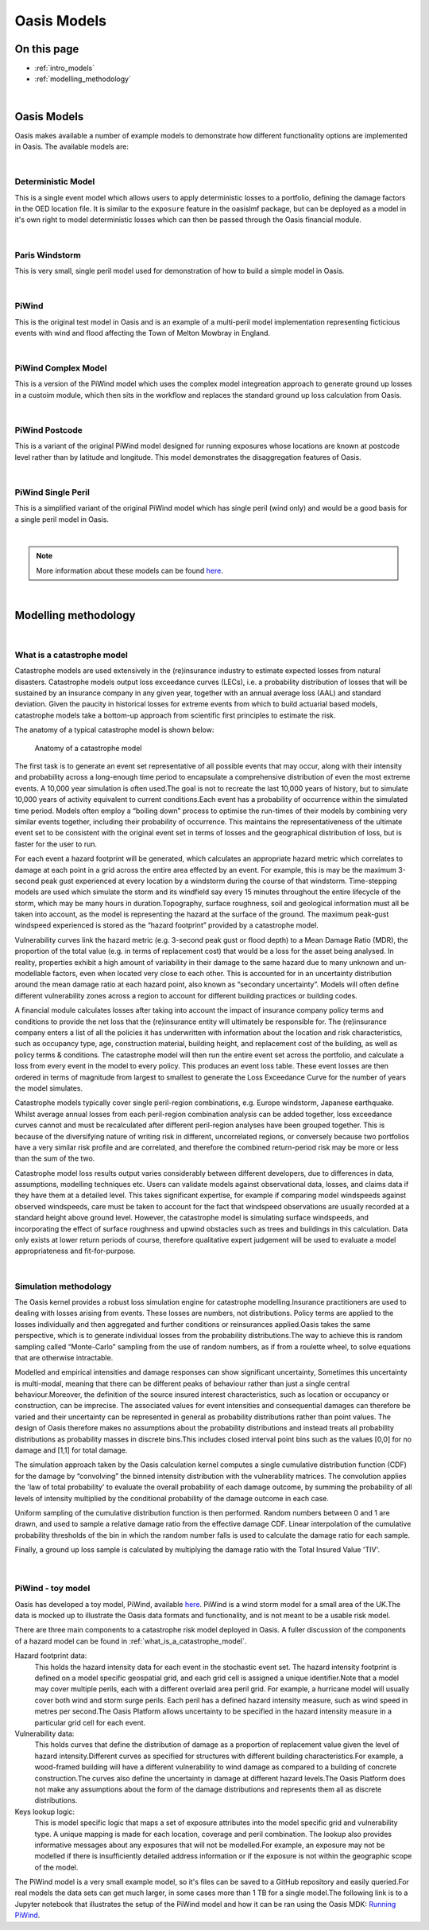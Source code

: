 Oasis Models
============

On this page
------------

* :ref:`intro_models`
* :ref:`modelling_methodology`



|

.. _intro_models:

Oasis Models
------------

Oasis makes available a number of example models to demonstrate how different functionality options are implemented in 
Oasis. The available models are:

|

Deterministic Model
*******************

This is a single event model which allows users to apply deterministic losses to a portfolio, defining the damage factors 
in the OED location file. It is similar to the ``exposure`` feature in the oasislmf package, but can be deployed as a model in 
it's own right to model deterministic losses which can then be passed through the Oasis financial module.

|

Paris Windstorm
****************

This is very small, single peril model used for demonstration of how to build a simple model in Oasis.

|

PiWind
******

This is the original test model in Oasis and is an example of a multi-peril model implementation representing ficticious 
events with wind and flood affecting the Town of Melton Mowbray in England.

|

PiWind Complex Model
********************

This is a version of the PiWind model which uses the complex model integreation approach to generate ground up losses in a 
custoim module, which then sits in the workflow and replaces the standard ground up loss calculation from Oasis.

|

PiWind Postcode
***************

This is a variant of the original PiWind model designed for running exposures whose locations are known at postcode level 
rather than by latitude and longitude. This model demonstrates the disaggregation features of Oasis.

|

PiWind Single Peril
*******************

This is a simplified variant of the original PiWind model which has single peril (wind only) and would be a good basis for 
a single peril model in Oasis.

|

.. note::
    More information about these models can be found `here <https://github.com/OasisLMF/OasisModels/tree/develop>`_.


|

.. _modelling_methodology:

Modelling methodology
---------------------

|

What is a catastrophe model
***************************

Catastrophe models are used extensively in the (re)insurance industry to estimate expected losses from natural disasters. 
Catastrophe models output loss exceedance curves (LECs), i.e. a probability distribution of losses that will be sustained by 
an insurance company in any given year, together with an annual average loss (AAL) and standard deviation.
Given the paucity in historical losses for extreme events from which to build actuarial based models, catastrophe models 
take a bottom-up approach from scientific first principles to estimate the risk. 

The anatomy of a typical catastrophe model is shown below:

.. figure:: /images/anatomy_of_a_cat_model.png
   :alt: Anatomy of a catastrophe model

   Anatomy of a catastrophe model

The first task is to generate an event set representative of all possible events that may occur, along with their intensity 
and probability across a long-enough time period to encapsulate a comprehensive distribution of even the most extreme events. 
A 10,000 year simulation is often used.The goal is not to recreate the last 10,000 years of history, but to simulate 10,000 
years of activity equivalent to current conditions.Each event has a probability of occurrence within the simulated time 
period. Models often employ a “boiling down” process to optimise the run-times of their models by combining very similar 
events together, including their probability of occurrence. This maintains the representativeness of the ultimate event set 
to be consistent with the original event set in terms of losses and the geographical distribution of loss, but is faster 
for the user to run.

For each event a hazard footprint will be generated, which calculates an appropriate hazard metric which correlates to 
damage at each point in a grid across the entire area effected by an event. For example, this is may be the maximum 3-second 
peak gust experienced at every location by a windstorm during the course of that windstorm. Time-stepping models are used 
which simulate the storm and its windfield say every 15 minutes throughout the entire lifecycle of the storm, which may be 
many hours in duration.Topography, surface roughness, soil and geological information must all be taken into account, as 
the model is representing the hazard at the surface of the ground. The maximum peak-gust windspeed experienced is stored as 
the “hazard footprint” provided by a catastrophe model.

Vulnerability curves link the hazard metric (e.g. 3-second peak gust or flood depth) to a Mean Damage Ratio (MDR), the 
proportion of the total value (e.g. in terms of replacement cost) that would be a loss for the asset being analysed. In 
reality, properties exhibit a high amount of variability in their damage to the same hazard due to many unknown and 
un-modellable factors, even when located very close to each other. This is accounted for in an uncertainty distribution 
around the mean damage ratio at each hazard point, also known as “secondary uncertainty”. Models will often define 
different vulnerability zones across a region to account for different building practices or building codes.

A financial module calculates losses after taking into account the impact of insurance company policy terms and conditions 
to provide the net loss that the (re)insurance entity will ultimately be responsible for. The (re)insurance company enters 
a list of all the policies it has underwritten with information about the location and risk characteristics, such as 
occupancy type, age, construction material, building height, and replacement cost of the building, as well as policy terms 
& conditions. The catastrophe model will then run the entire event set across the portfolio, and calculate a loss from 
every event in the model to every policy. This produces an event loss table. These event losses are then ordered in terms 
of magnitude from largest to smallest to generate the Loss Exceedance Curve for the number of years the model simulates. 

Catastrophe models typically cover single peril-region combinations, e.g. Europe windstorm, Japanese earthquake. Whilst 
average annual losses from each peril-region combination analysis can be added together, loss exceedance curves cannot and 
must be recalculated after different peril-region analyses have been grouped together. This is because of the diversifying 
nature of writing risk in different, uncorrelated regions, or conversely because two portfolios have a very similar risk 
profile and are correlated, and therefore the combined return-period risk may be more or less than the sum of the two.

Catastrophe model loss results output varies considerably between different developers, due to differences in data, 
assumptions, modelling techniques etc. Users can validate models against observational data, losses, and claims data if 
they have them at a detailed level. This takes significant expertise, for example if comparing model windspeeds against 
observed windspeeds, care must be taken to account for the fact that windspeed observations are usually recorded at a 
standard height above ground level. However, the catastrophe model is simulating surface windspeeds, and incorporating the 
effect of surface roughness and upwind obstacles such as trees and buildings in this calculation. Data only exists at lower 
return periods of course, therefore qualitative expert judgement will be used to evaluate a model appropriateness and 
fit-for-purpose.

|

Simulation methodology
**********************

The Oasis kernel provides a robust loss simulation engine for catastrophe modelling.Insurance practitioners are used to 
dealing with losses arising from events. These losses are numbers, not distributions. Policy terms are applied to the 
losses individually and then aggregated and further conditions or reinsurances applied.Oasis takes the same perspective, 
which is to generate individual losses from the probability distributions.The way to achieve this is random sampling called 
“Monte-Carlo” sampling from the use of random numbers, as if from a roulette wheel, to solve equations that are otherwise 
intractable.

Modelled and empirical intensities and damage responses can show significant uncertainty, Sometimes this uncertainty is 
multi-modal, meaning that there can be different peaks of behaviour rather than just a single central behaviour.Moreover, 
the definition of the source insured interest characteristics, such as location or occupancy or construction, can be 
imprecise. The associated values for event intensities and consequential damages can therefore be varied and their 
uncertainty can be represented in general as probability distributions rather than point values. The design of Oasis 
therefore makes no assumptions about the probability distributions and instead treats all probability distributions as 
probability masses in discrete bins.This includes closed interval point bins such as the values [0,0] for no damage and 
[1,1] for total damage. 

The simulation approach taken by the Oasis calculation kernel computes a single cumulative distribution function (CDF) for 
the damage by “convolving” the binned intensity distribution with the vulnerability matrices. The convolution applies the 
'law of total probability' to evaluate the overall probability of each damage outcome, by summing the probability of all 
levels of intensity multiplied by the conditional probability of the damage outcome in each case.

Uniform sampling of the cumulative distribution function is then performed. Random numbers between 0 and 1 are drawn, and 
used to sample a relative damage ratio from the effective damage CDF. Linear interpolation of the cumulative probability 
thresholds of the bin in which the random number falls is used to calculate the damage ratio for each sample.  

Finally, a ground up loss sample is calculated by multiplying the damage ratio with the Total Insured Value 'TIV'.

.. figure:: /images/simulation_approach.png
    :alt: Oasis simulation approach

|

PiWind - toy model
******************

Oasis has developed a toy model, PiWind, available `here <https://github.com/OasisLMF/OasisPiWind>`_. PiWind is a wind storm 
model for a small area of the UK.The data is mocked up to illustrate the Oasis data formats and functionality, and is not 
meant to be a usable risk model.

There are three main components to a catastrophe risk model deployed in Oasis. A fuller discussion of the components of a 
hazard model can be found in :ref:`what_is_a_catastrophe_model`.

Hazard footprint data: 
    This holds the hazard intensity data for each event in the stochastic event set. The hazard intensity footprint is
    defined on a model specific geospatial grid, and each grid cell is assigned a unique identifier.Note that a model may 
    cover multiple perils, each with a different overlaid area peril grid. For example, a hurricane model will usually 
    cover both wind and storm surge perils. Each peril has a defined hazard intensity measure, such as wind speed in metres 
    per second.The Oasis Platform allows uncertainty to be specified in the hazard intensity measure in a particular grid 
    cell for each event.

Vulnerability data:
    This holds curves that define the distribution of damage as a proportion of replacement value given the level of hazard 
    intensity.Different curves as specified for structures with different building characteristics.For example, a 
    wood-framed building will have a different vulnerability to wind damage as compared to a building of concrete 
    construction.The curves also define the uncertainty in damage at different hazard levels.The Oasis Platform does not 
    make any assumptions about the form of the damage distributions and represents them all as discrete distributions.

Keys lookup logic:
    This is model specific logic that maps a set of exposure attributes into the model specific grid and vulnerability type.
    A unique mapping is made for each location, coverage and peril combination. The lookup also provides informative 
    messages about any exposures that will not be modelled.For example, an exposure may not be modelled if there is 
    insufficiently detailed address information or if the exposure is not within the geographic scope of the model.
    
The PiWind model is a very small example model, so it's files can be saved to a GitHub repository and easily queried.For 
real models the data sets can get much larger, in some cases more than 1 TB for a single model.The following link is to a 
Jupyter notebook that illustrates the setup of the PiWind model and how it can be ran using the Oasis MDK: 
`Running PiWind <https://mybinder.org/v2/gh/OasisLMF/OasisPiWind/master>`_.